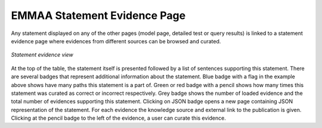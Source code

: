 .. _statement_evidence:

EMMAA Statement Evidence Page
=============================

Any statement displayed on any of the other pages (model page, detailed test or
query results) is linked to a statement evidence page where evidences from
different sources can be browsed and curated.

.. figure:: ../_static/images/stmt_evidence.png
  :align: center
  :figwidth: 100 %

  *Statement evidence view*

At the top of the table, the statement itself is presented followed by a list
of sentences supporting this statement. There are several badges that represent
additional information about the statement. Blue badge with a flag in the example
above shows have many paths this statement is a part of. Green or red badge with
a pencil shows how many times this statement was curated as correct or incorrect
respectively. Grey badge shows the number of loaded evidence and the total
number of evidences supporting this statement. Clicking on JSON badge opens a
new page containing JSON representation of the statement. For each evidence the
knowledge source and external link to the publication is given.
Clicking at the pencil badge to the left of the evidence, a user can curate
this evidence.
